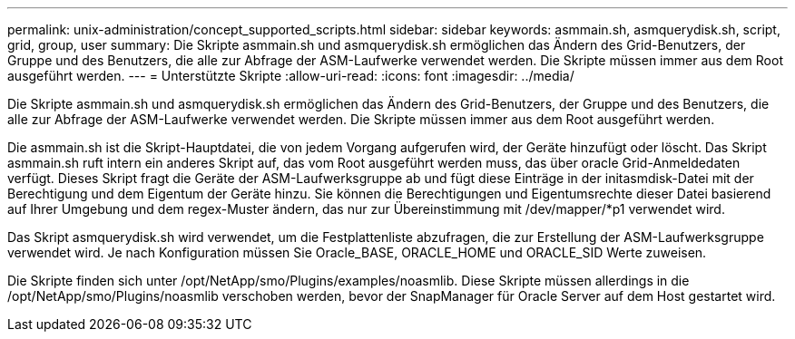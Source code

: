 ---
permalink: unix-administration/concept_supported_scripts.html 
sidebar: sidebar 
keywords: asmmain.sh, asmquerydisk.sh, script, grid, group, user 
summary: Die Skripte asmmain.sh und asmquerydisk.sh ermöglichen das Ändern des Grid-Benutzers, der Gruppe und des Benutzers, die alle zur Abfrage der ASM-Laufwerke verwendet werden. Die Skripte müssen immer aus dem Root ausgeführt werden. 
---
= Unterstützte Skripte
:allow-uri-read: 
:icons: font
:imagesdir: ../media/


[role="lead"]
Die Skripte asmmain.sh und asmquerydisk.sh ermöglichen das Ändern des Grid-Benutzers, der Gruppe und des Benutzers, die alle zur Abfrage der ASM-Laufwerke verwendet werden. Die Skripte müssen immer aus dem Root ausgeführt werden.

Die asmmain.sh ist die Skript-Hauptdatei, die von jedem Vorgang aufgerufen wird, der Geräte hinzufügt oder löscht. Das Skript asmmain.sh ruft intern ein anderes Skript auf, das vom Root ausgeführt werden muss, das über oracle Grid-Anmeldedaten verfügt. Dieses Skript fragt die Geräte der ASM-Laufwerksgruppe ab und fügt diese Einträge in der initasmdisk-Datei mit der Berechtigung und dem Eigentum der Geräte hinzu. Sie können die Berechtigungen und Eigentumsrechte dieser Datei basierend auf Ihrer Umgebung und dem regex-Muster ändern, das nur zur Übereinstimmung mit /dev/mapper/*p1 verwendet wird.

Das Skript asmquerydisk.sh wird verwendet, um die Festplattenliste abzufragen, die zur Erstellung der ASM-Laufwerksgruppe verwendet wird. Je nach Konfiguration müssen Sie Oracle_BASE, ORACLE_HOME und ORACLE_SID Werte zuweisen.

Die Skripte finden sich unter /opt/NetApp/smo/Plugins/examples/noasmlib. Diese Skripte müssen allerdings in die /opt/NetApp/smo/Plugins/noasmlib verschoben werden, bevor der SnapManager für Oracle Server auf dem Host gestartet wird.
